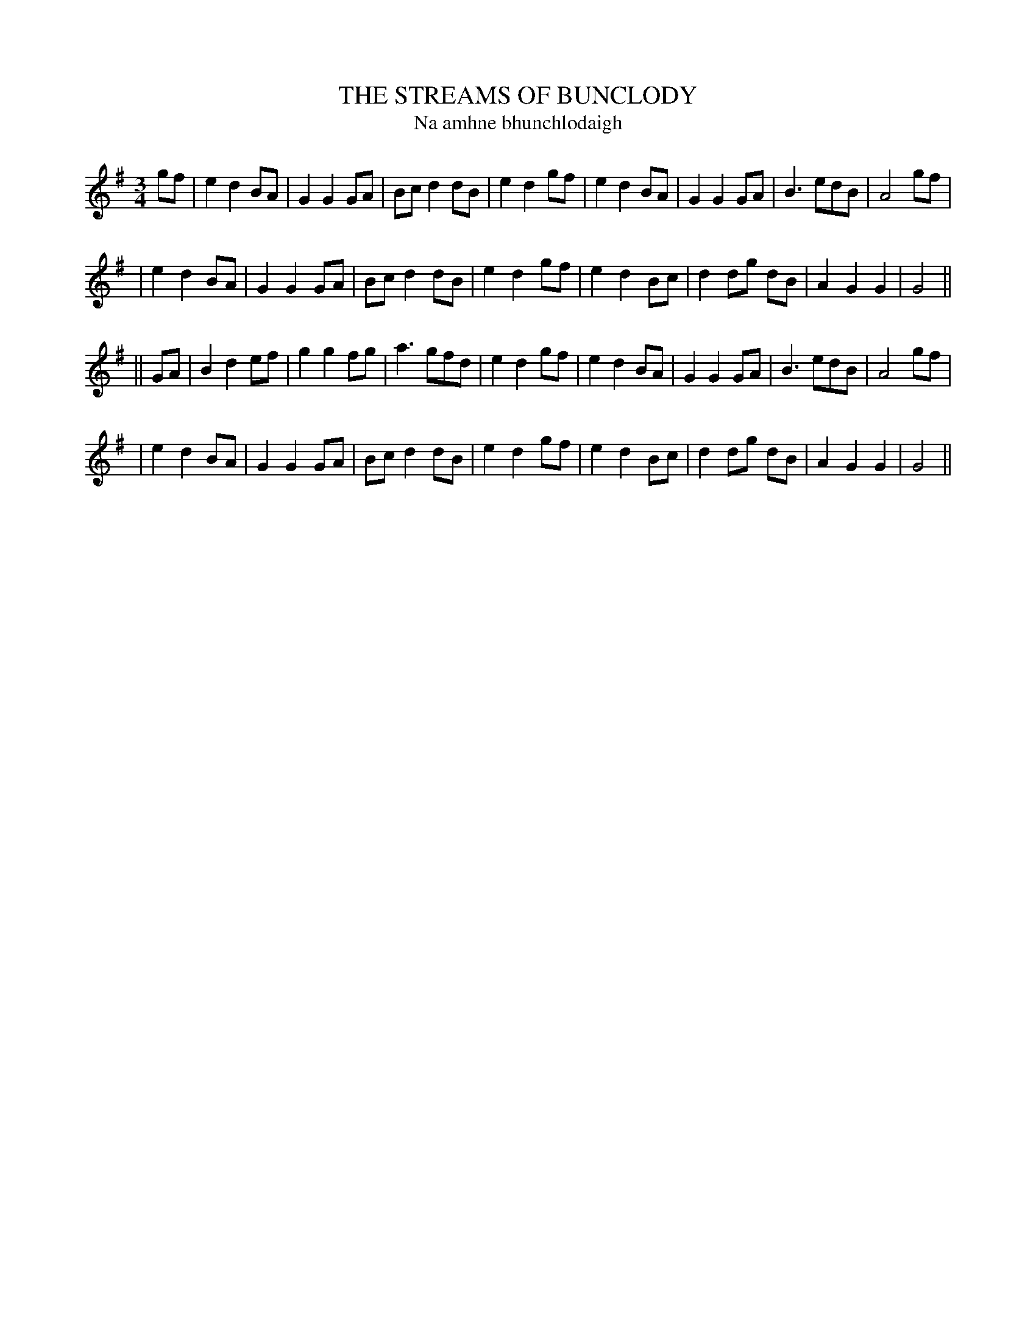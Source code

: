 X: 338
T: THE STREAMS OF BUNCLODY
T: Na amhne bhunchlodaigh
B: O'Neill's 338
M: 3/4
L: 1/8
N: "Moderate"
N: "Collected by Hartnett"
K:G
gf \
| e2 d2 BA | G2 G2 GA | Bc d2 dB | e2 d2 gf \
| e2 d2 BA | G2 G2 GA | B3   edB | A4 gf |
| e2 d2 BA | G2 G2 GA | Bc d2 dB | e2 d2 gf \
| e2 d2 Bc | d2 dg dB | A2 G2 G2 | G4 ||
|| GA \
| B2 d2 ef | g2 g2 fg | a3   gfd | e2 d2 gf \
| e2 d2 BA | G2 G2 GA | B3   edB | A4 gf |
| e2 d2 BA | G2 G2 GA | Bc d2 dB | e2 d2 gf \
| e2 d2 Bc | d2 dg dB | A2 G2 G2 | G4 ||
